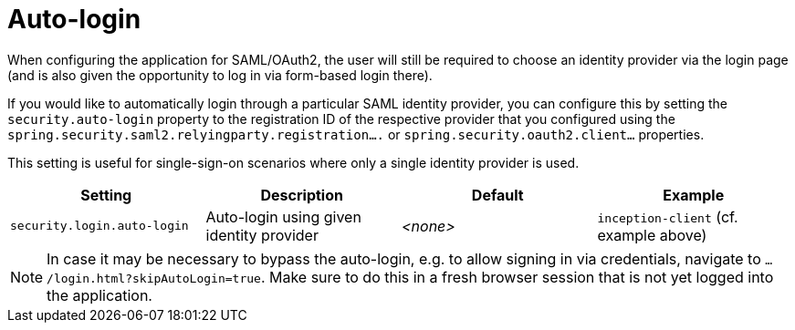 // Licensed to the Technische Universität Darmstadt under one
// or more contributor license agreements.  See the NOTICE file
// distributed with this work for additional information
// regarding copyright ownership.  The Technische Universität Darmstadt 
// licenses this file to you under the Apache License, Version 2.0 (the
// "License"); you may not use this file except in compliance
// with the License.
//  
// http://www.apache.org/licenses/LICENSE-2.0
// 
// Unless required by applicable law or agreed to in writing, software
// distributed under the License is distributed on an "AS IS" BASIS,
// WITHOUT WARRANTIES OR CONDITIONS OF ANY KIND, either express or implied.
// See the License for the specific language governing permissions and
// limitations under the License.

[[sect_security_auto_authentication_login]]
= Auto-login

When configuring the application for SAML/OAuth2, the user will still be required to choose an identity
provider via the login page (and is also given the opportunity to log in via form-based login there).

If you would like to automatically login through a particular SAML identity provider, you
can configure this by setting the `security.auto-login` property to the registration ID of the
respective provider that you configured using the `spring.security.saml2.relyingparty.registration....` or `spring.security.oauth2.client...` properties.

This setting is useful for single-sign-on scenarios where only a single identity provider is used.

[cols="4*", options="header"]
|===
| Setting
| Description
| Default
| Example
      
| `security.login.auto-login`
| Auto-login using given identity provider
| _<none>_
| `inception-client` (cf. example above)

|===

NOTE: In case it may be necessary to bypass the auto-login, e.g. to allow signing in via credentials,
      navigate to `.../login.html?skipAutoLogin=true`. Make sure to do this in a fresh browser session that is
      not yet logged into the application.
